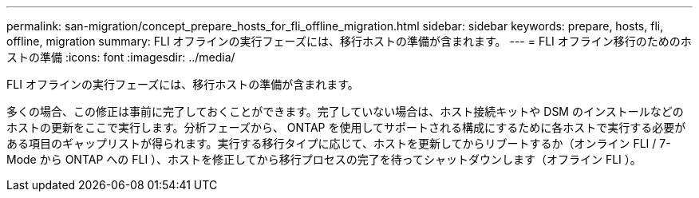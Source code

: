 ---
permalink: san-migration/concept_prepare_hosts_for_fli_offline_migration.html 
sidebar: sidebar 
keywords: prepare, hosts, fli, offline, migration 
summary: FLI オフラインの実行フェーズには、移行ホストの準備が含まれます。 
---
= FLI オフライン移行のためのホストの準備
:icons: font
:imagesdir: ../media/


[role="lead"]
FLI オフラインの実行フェーズには、移行ホストの準備が含まれます。

多くの場合、この修正は事前に完了しておくことができます。完了していない場合は、ホスト接続キットや DSM のインストールなどのホストの更新をここで実行します。分析フェーズから、 ONTAP を使用してサポートされる構成にするために各ホストで実行する必要がある項目のギャップリストが得られます。実行する移行タイプに応じて、ホストを更新してからリブートするか（オンライン FLI / 7-Mode から ONTAP への FLI ）、ホストを修正してから移行プロセスの完了を待ってシャットダウンします（オフライン FLI ）。
